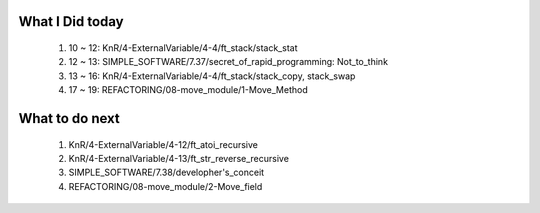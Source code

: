 What I Did today
----------------
   1. 10 ~ 12: KnR/4-ExternalVariable/4-4/ft_stack/stack_stat
   #. 12 ~ 13: SIMPLE_SOFTWARE/7.37/secret_of_rapid_programming: Not_to_think
   #. 13 ~ 16: KnR/4-ExternalVariable/4-4/ft_stack/stack_copy, stack_swap
   #. 17 ~ 19: REFACTORING/08-move_module/1-Move_Method

What to do next
---------------
   1. KnR/4-ExternalVariable/4-12/ft_atoi_recursive
   #. KnR/4-ExternalVariable/4-13/ft_str_reverse_recursive
   #. SIMPLE_SOFTWARE/7.38/developher's_conceit
   #. REFACTORING/08-move_module/2-Move_field

